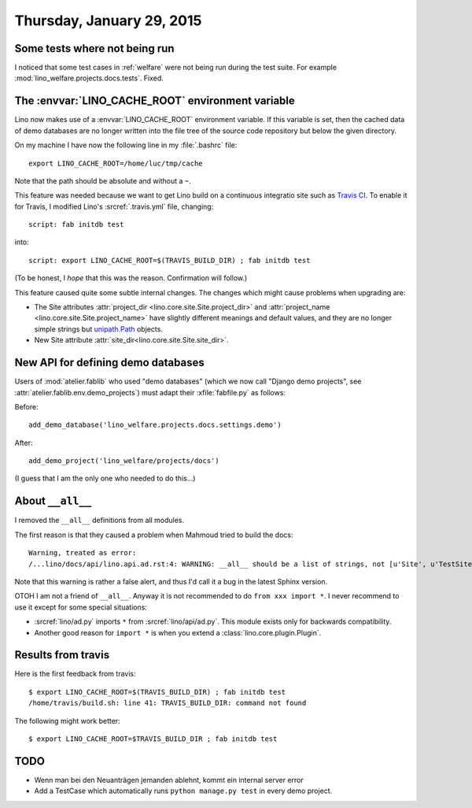 ==========================
Thursday, January 29, 2015
==========================

Some tests where not being run
==============================

I noticed that some test cases in :ref:`welfare` were not being run
during the test suite. For example
:mod:`lino_welfare.projects.docs.tests`.  Fixed.

The :envvar:`LINO_CACHE_ROOT` environment variable
==================================================

Lino now makes use of a :envvar:`LINO_CACHE_ROOT` environment
variable.  If this variable is set, then the cached data of demo
databases are no longer written into the file tree of the source code
repository but below the given directory.

On my machine I have now the following line in my :file:`.bashrc` file::

  export LINO_CACHE_ROOT=/home/luc/tmp/cache

Note that the path should be absolute and without a ``~``.

This feature was needed because we want to get Lino build on a
continuous integratio site such as `Travis CI
<https://en.wikipedia.org/wiki/Travis_CI>`_. To enable it for Travis,
I modified Lino's :srcref:`.travis.yml` file, changing::

  script: fab initdb test

into::

  script: export LINO_CACHE_ROOT=$(TRAVIS_BUILD_DIR) ; fab initdb test

(To be honest, I *hope* that this was the reason. Confirmation will
follow.)

This feature caused quite some subtle internal changes. The changes
which might cause problems when upgrading are:

- The Site attributes :attr:`project_dir
  <lino.core.site.Site.project_dir>` and :attr:`project_name
  <lino.core.site.Site.project_name>` have slightly different meanings
  and default values, and they are no longer simple strings but
  `unipath.Path <https://github.com/mikeorr/Unipath>`__ objects.

- New Site attribute :attr:`site_dir<lino.core.site.Site.site_dir>`.


New API for defining demo databases
===================================

Users of :mod:`atelier.fablib` who used "demo databases" (which we now
call "Django demo projects", see
:attr:`atelier.fablib.env.demo_projects`) must adapt their
:xfile:`fabfile.py` as follows:

Before::

  add_demo_database('lino_welfare.projects.docs.settings.demo')

After::

  add_demo_project('lino_welfare/projects/docs')

(I guess that I am the only one who needed to do this...)



About ``__all__``
=================

I removed the ``__all__`` definitions from all modules.

The first reason is that they caused a problem when Mahmoud tried to
build the docs::

    Warning, treated as error:
    /...lino/docs/api/lino.api.ad.rst:4: WARNING: __all__ should be a list of strings, not [u'Site', u'TestSite', u'Plugin', u'configure_plugin', u'_'] (in module lino.api.ad) -- ignoring __all__
    
Note that this warning is rather a false alert, and thus 
I'd call it a bug in the latest Sphinx version.
    
OTOH I am not a friend of ``__all__``. Anyway it is not
recommended to do ``from xxx import *``. I never recommend to use it
except for some special situations:
    
- :srcref:`lino/ad.py` imports ``*`` from :srcref:`lino/api/ad.py`. This
  module exists only for backwards compatibility.
- Another good reason for ``import *`` is when you extend a
  :class:`lino.core.plugin.Plugin`.


Results from travis
===================

Here is the first feedback from travis::

    $ export LINO_CACHE_ROOT=$(TRAVIS_BUILD_DIR) ; fab initdb test
    /home/travis/build.sh: line 41: TRAVIS_BUILD_DIR: command not found

The following might work better::

    $ export LINO_CACHE_ROOT=$TRAVIS_BUILD_DIR ; fab initdb test

TODO
====

- Wenn man bei den Neuanträgen jemanden ablehnt, kommt ein internal
  server error

- Add a TestCase which automatically runs ``python manage.py test`` in
  every demo project.


